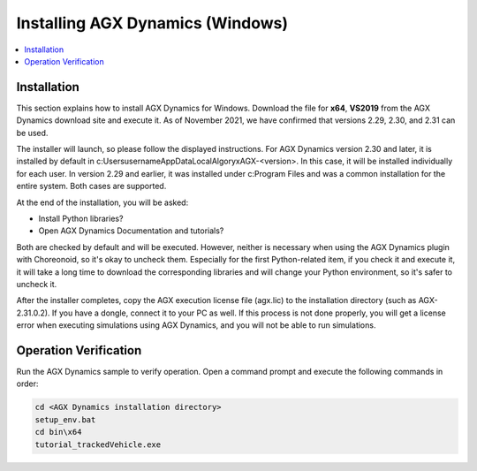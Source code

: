 Installing AGX Dynamics (Windows)
=================================

.. contents::
   :local:
   :depth: 1

Installation
------------

This section explains how to install AGX Dynamics for Windows.
Download the file for **x64**, **VS2019** from the AGX Dynamics download site and execute it.
As of November 2021, we have confirmed that versions 2.29, 2.30, and 2.31 can be used.

The installer will launch, so please follow the displayed instructions.
For AGX Dynamics version 2.30 and later, it is installed by default in c:\Users\username\AppData\Local\Algoryx\AGX-<version>. In this case, it will be installed individually for each user. In version 2.29 and earlier, it was installed under c:\Program Files and was a common installation for the entire system. Both cases are supported.

At the end of the installation, you will be asked:

* Install Python libraries?
* Open AGX Dynamics Documentation and tutorials?

Both are checked by default and will be executed. However, neither is necessary when using the AGX Dynamics plugin with Choreonoid, so it's okay to uncheck them. Especially for the first Python-related item, if you check it and execute it, it will take a long time to download the corresponding libraries and will change your Python environment, so it's safer to uncheck it.

After the installer completes, copy the AGX execution license file (agx.lic) to the installation directory (such as AGX-2.31.0.2). If you have a dongle, connect it to your PC as well. If this process is not done properly, you will get a license error when executing simulations using AGX Dynamics, and you will not be able to run simulations.

Operation Verification
----------------------

Run the AGX Dynamics sample to verify operation. Open a command prompt and execute the following commands in order:

.. code-block:: txt

   cd <AGX Dynamics installation directory>
   setup_env.bat
   cd bin\x64
   tutorial_trackedVehicle.exe
